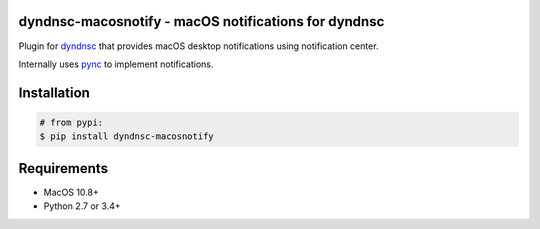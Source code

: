 dyndnsc-macosnotify - macOS notifications for dyndnsc
=====================================================

.. image:: https://img.shields.io/pypi/v/dyndnsc-macosnotify.svg
    :target: https://pypi.python.org/pypi/dyndnsc-macosnotify

.. image:: https://img.shields.io/pypi/l/dyndnsc-macosnotify.svg
    :target: https://pypi.python.org/pypi/dyndnsc-macosnotify

.. image:: https://img.shields.io/pypi/pyversions/dyndnsc-macosnotify.svg
    :target: https://pypi.python.org/pypi/dyndnsc-macosnotify

.. image:: https://travis-ci.org/infothrill/python-dyndnsc-macosnotify.svg?branch=master
    :target: https://travis-ci.org/infothrill/python-dyndnsc-macosnotify

Plugin for `dyndnsc <https://pypi.python.org/pypi/dyndnsc>`_ that provides
macOS desktop notifications using notification center.

Internally uses `pync <https://pypi.python.org/pypi/pync>`_ to implement notifications.

Installation
============

.. code-block:: bash

    # from pypi:
    $ pip install dyndnsc-macosnotify

Requirements
============
* MacOS 10.8+
* Python 2.7 or 3.4+

